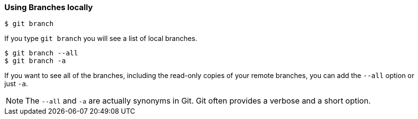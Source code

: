 [[_git_branch]]
### Using Branches locally

[source,console]
----
$ git branch
----

If you type `git branch` you will see a list of local branches.

ifdef::fac-notes[]
[IMPORTANT]
====
Facilitator Note: Note that any branches created before the repo has been cloned do not appear with `git branch`.
====
endif::fac-notes[]

[source,console]
----
$ git branch --all
$ git branch -a
----

If you want to see all of the branches, including the read-only copies of your remote branches, you can add the `--all` option or just `-a`.

[NOTE]
====
The `--all` and `-a` are actually synonyms in Git. Git often provides a verbose and a short option.
====
